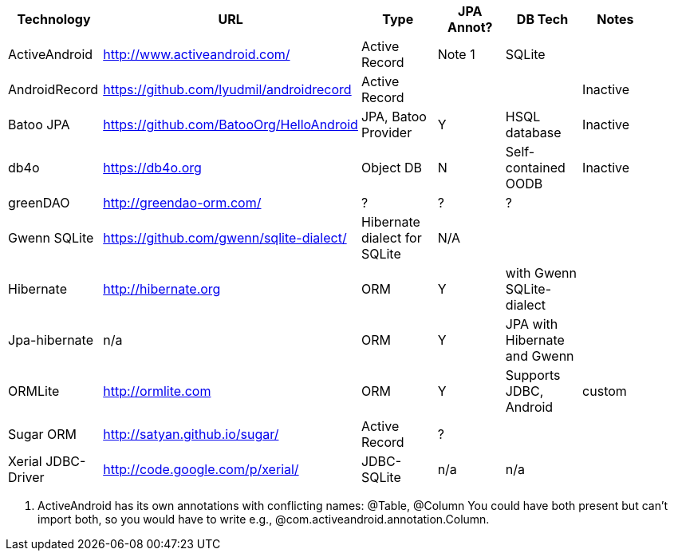 [options="header"]
|===========
| Technology		| URL  | Type | JPA Annot? | DB Tech  | Notes |
| ActiveAndroid		| http://www.activeandroid.com/ | Active Record | Note 1| SQLite | |
| AndroidRecord		| https://github.com/lyudmil/androidrecord | Active Record | | | Inactive |
| Batoo JPA			| https://github.com/BatooOrg/HelloAndroid | JPA, Batoo Provider | Y | HSQL database |Inactive | 
| db4o 				| https://db4o.org | Object DB | N | Self-contained OODB | Inactive|
| greenDAO			| http://greendao-orm.com/ | ? | ? | ?| |
| Gwenn SQLite		| https://github.com/gwenn/sqlite-dialect/ | Hibernate dialect for SQLite | N/A | | |
| Hibernate			| http://hibernate.org | ORM | Y | with Gwenn SQLite-dialect |  |
| Jpa-hibernate		| n/a | ORM | Y | JPA with Hibernate and Gwenn |  |
| ORMLite			| http://ormlite.com | ORM | Y | Supports JDBC, Android | custom | 
| Sugar ORM			| http://satyan.github.io/sugar/ | Active Record | ? |  | |
| Xerial JDBC-Driver | http://code.google.com/p/xerial/ | JDBC-SQLite| n/a | n/a | |
|===========

1. ActiveAndroid has its own annotations with conflicting names: @Table, @Column
You could have both present but can't +import+ both, so you would have to write e.g., ++@com.activeandroid.annotation.Column++.
